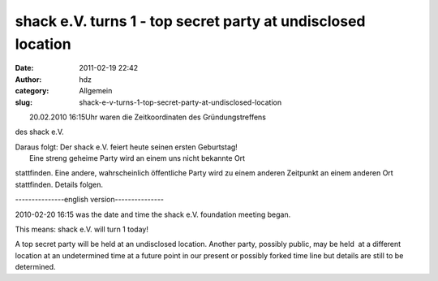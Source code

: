 shack e.V. turns 1 - top secret party at undisclosed location
#############################################################
:date: 2011-02-19 22:42
:author: hdz
:category: Allgemein
:slug: shack-e-v-turns-1-top-secret-party-at-undisclosed-location

| |image0|
|  20.02.2010 16:15Uhr waren die Zeitkoordinaten des Gründungstreffens
des shack e.V.

| Daraus folgt: Der shack e.V. feiert heute seinen ersten Geburtstag!
|  Eine streng geheime Party wird an einem uns nicht bekannte Ort
stattfinden. Eine andere, wahrscheinlich öffentliche Party wird zu einem
anderen Zeitpunkt an einem anderen Ort stattfinden. Details folgen.

---------------english version---------------

2010-02-20 16:15 was the date and time the shack e.V. foundation meeting
began.

This means: shack e.V. will turn 1 today!

A top secret party will be held at an undisclosed location. Another
party, possibly public, may be held  at a different location at an
undetermined time at a future point in our present or possibly forked
time line but details are still to be determined.

.. |image0| image:: http://shackspace.de/wp-content/uploads/2011/02/birthday.png
   :target: http://shackspace.de/wp-content/uploads/2011/02/birthday.png
